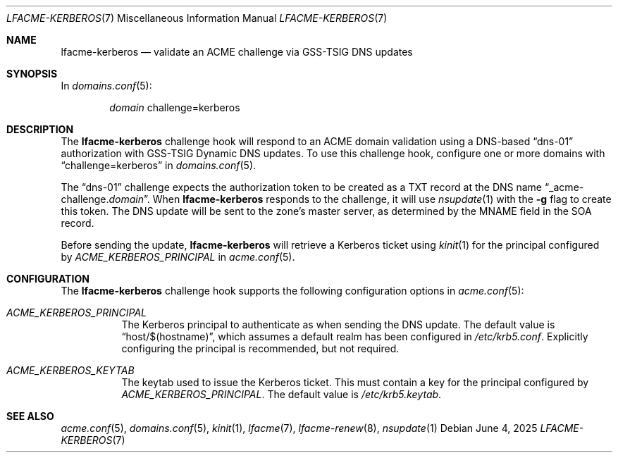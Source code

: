 .\" This source code is released into the public domain.
.Dd June 4, 2025
.Dt LFACME-KERBEROS 7
.Os
.Sh NAME
.Nm lfacme-kerberos
.Nd validate an ACME challenge via GSS-TSIG DNS updates
.Sh SYNOPSIS
In
.Xr domains.conf 5 :
.Bd -ragged -offset indent
.Ar domain
challenge=kerberos
.Ed
.Sh DESCRIPTION
The
.Nm
challenge hook will respond to an ACME domain validation using a DNS-based
.Dq dns-01
authorization with GSS-TSIG Dynamic DNS updates.
To use this challenge hook, configure one or more domains with
.Dq challenge=kerberos
in
.Xr domains.conf 5 .
.Pp
The
.Dq dns-01
challenge expects the authorization token to be created as a TXT record at the
DNS name
.Dq _acme-challenge. Ns Ar domain .
When
.Nm
responds to the challenge, it will use
.Xr nsupdate 1
with the 
.Fl g
flag to create this token.
The DNS update will be sent to the zone's master server, as determined by the
MNAME field in the SOA record.
.Pp
Before sending the update,
.Nm
will retrieve a Kerberos ticket using
.Xr kinit 1
for the principal configured by
.Ar ACME_KERBEROS_PRINCIPAL
in
.Xr acme.conf 5 .
.Sh CONFIGURATION
The
.Nm
challenge hook supports the following configuration options in
.Xr acme.conf 5 :
.Bl -tag -width indent
.It Va ACME_KERBEROS_PRINCIPAL
The Kerberos principal to authenticate as when sending the DNS update.
The default value is
.Dq host/$(hostname) ,
which assumes a default realm has been configured in
.Pa /etc/krb5.conf .
Explicitly configuring the principal is recommended, but not required.
.It Va ACME_KERBEROS_KEYTAB
The keytab used to issue the Kerberos ticket.
This must contain a key for the principal configured by
.Va ACME_KERBEROS_PRINCIPAL .
The default value is
.Pa /etc/krb5.keytab .
.El
.Sh SEE ALSO
.Xr acme.conf 5 ,
.Xr domains.conf 5 ,
.Xr kinit 1 ,
.Xr lfacme 7 ,
.Xr lfacme-renew 8 ,
.Xr nsupdate 1
